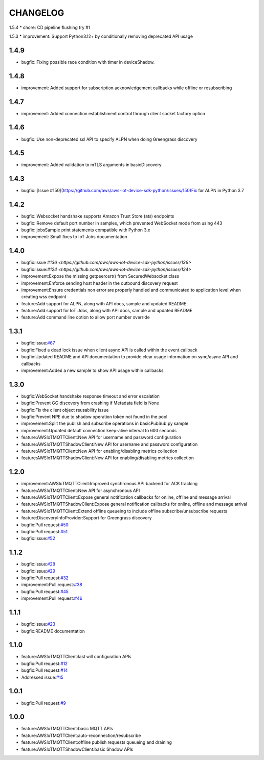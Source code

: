 =========
CHANGELOG
=========

1.5.4
* chore: CD pipeline flushing try #1

1.5.3
* improvement: Support Python3.12+ by conditionally removing deprecated API usage

1.4.9
=====
* bugfix: Fixing possible race condition with timer in deviceShadow.

1.4.8
=====
* improvement: Added support for subscription acknowledgement callbacks while offline or resubscribing
  
1.4.7
=====
* improvement: Added connection establishment control through client socket factory option

1.4.6
=====
* bugfix: Use non-deprecated ssl API to specify ALPN when doing Greengrass discovery 

1.4.5
=====
* improvement: Added validation to mTLS arguments in basicDiscovery

1.4.3
=====
* bugfix: [Issue #150](https://github.com/aws/aws-iot-device-sdk-python/issues/150)Fix for ALPN in Python 3.7

1.4.2
=====
* bugfix: Websocket handshake supports Amazon Trust Store (ats) endpoints
* bugfix: Remove default port number in samples, which prevented WebSocket mode from using 443
* bugfix: jobsSample print statements compatible with Python 3.x
* improvement: Small fixes to IoT Jobs documentation


1.4.0
=====
* bugfix:Issue `#136 <https://github.com/aws/aws-iot-device-sdk-python/issues/136>`
* bugfix:Issue:`#124 <https://github.com/aws/aws-iot-device-sdk-python/issues/124>`
* improvement:Expose the missing getpeercert() from SecuredWebsocket class
* improvement:Enforce sending host header in the outbound discovery request
* improvement:Ensure credentials non error are properly handled and communicated to application level when creating wss endpoint
* feature:Add support for ALPN, along with API docs, sample and updated README
* feature:Add support for IoT Jobs, along with API docs, sample and updated README
* feature:Add command line option to allow port number override

1.3.1
=====
* bugfix:Issue:`#67 <https://github.com/aws/aws-iot-device-sdk-python/issues/67>`__
* bugfix:Fixed a dead lock issue when client async API is called within the event callback
* bugfix:Updated README and API documentation to provide clear usage information on sync/async API and callbacks
* improvement:Added a new sample to show API usage within callbacks

1.3.0
=====
* bugfix:WebSocket handshake response timeout and error escalation
* bugfix:Prevent GG discovery from crashing if Metadata field is None
* bugfix:Fix the client object reusability issue
* bugfix:Prevent NPE due to shadow operation token not found in the pool
* improvement:Split the publish and subscribe operations in basicPubSub.py sample
* improvement:Updated default connection keep-alive interval to 600 seconds
* feature:AWSIoTMQTTClient:New API for username and password configuration
* feature:AWSIoTMQTTShadowClient:New API for username and password configuration
* feature:AWSIoTMQTTClient:New API for enabling/disabling metrics collection
* feature:AWSIoTMQTTShadowClient:New API for enabling/disabling metrics collection

1.2.0
=====
* improvement:AWSIoTMQTTClient:Improved synchronous API backend for ACK tracking
* feature:AWSIoTMQTTClient:New API for asynchronous API
* feature:AWSIoTMQTTClient:Expose general notification callbacks for online, offline and message arrival
* feature:AWSIoTMQTTShadowClient:Expose general notification callbacks for online, offline and message arrival
* feature:AWSIoTMQTTClient:Extend offline queueing to include offline subscribe/unsubscribe requests
* feature:DiscoveryInfoProvider:Support for Greengrass discovery
* bugfix:Pull request:`#50 <https://github.com/aws/aws-iot-device-sdk-python/pull/50>`__
* bugfix:Pull request:`#51 <https://github.com/aws/aws-iot-device-sdk-python/pull/51>`__
* bugfix:Issue:`#52 <https://github.com/aws/aws-iot-device-sdk-python/issues/52>`__

1.1.2
=====
* bugfix:Issue:`#28 <https://github.com/aws/aws-iot-device-sdk-python/issues/28>`__
* bugfix:Issue:`#29 <https://github.com/aws/aws-iot-device-sdk-python/issues/29>`__
* bugfix:Pull request:`#32 <https://github.com/aws/aws-iot-device-sdk-python/pull/32>`__
* improvement:Pull request:`#38 <https://github.com/aws/aws-iot-device-sdk-python/pull/38>`__
* bugfix:Pull request:`#45 <https://github.com/aws/aws-iot-device-sdk-python/pull/45>`__
* improvement:Pull request:`#46 <https://github.com/aws/aws-iot-device-sdk-python/pull/46>`__

1.1.1
=====
* bugfix:Issue:`#23 <https://github.com/aws/aws-iot-device-sdk-python/issues/23>`__
* bugfix:README documentation


1.1.0
=====
* feature:AWSIoTMQTTClient:last will configuration APIs
* bugfix:Pull request:`#12 <https://github.com/aws/aws-iot-device-sdk-python/pull/12>`__
* bugfix:Pull request:`#14 <https://github.com/aws/aws-iot-device-sdk-python/pull/14>`__
* Addressed issue:`#15 <https://github.com/aws/aws-iot-device-sdk-python/issues/15>`__

1.0.1
=====
* bugfix:Pull request:`#9 <https://github.com/aws/aws-iot-device-sdk-python/pull/9>`__

1.0.0
=====
* feature:AWSIoTMQTTClient:basic MQTT APIs
* feature:AWSIoTMQTTClient:auto-reconnection/resubscribe
* feature:AWSIoTMQTTClient:offline publish requests queueing and draining
* feature:AWSIoTMQTTShadowClient:basic Shadow APIs
